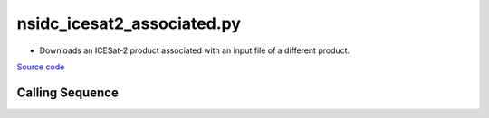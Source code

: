 ===========================
nsidc_icesat2_associated.py
===========================

- Downloads an ICESat-2 product associated with an input file of a different product.

`Source code`__

.. __: https://github.com/tsutterley/read-ICESat-2/blob/main/scripts/nsidc_icesat2_associated.py

Calling Sequence
################

.. argparse::
    :filename: nsidc_icesat2_associated.py
    :func: arguments
    :prog: nsidc_icesat2_associated.py
    :nodescription:
    :nodefault:

